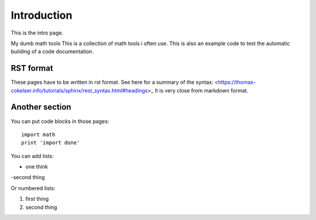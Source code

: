 Introduction
##########################

This is the intro page.

My dumb math tools
This is a collection of math tools i often use. 
This is also an example code to test the automatic building of a code documentation.


RST format
***********
These pages have to be written in rst format. See here for a summary of the syntax: <https://thomas-cokelaer.info/tutorials/sphinx/rest_syntax.html#headings>_  It is very close from markdown format.


Another section
*****************

You can put code blocks in those pages:
::

    import math
    print 'import done'


You can add lists:

- one think
-second thing


Or numbered lists:

1. first thing
2. second thing
